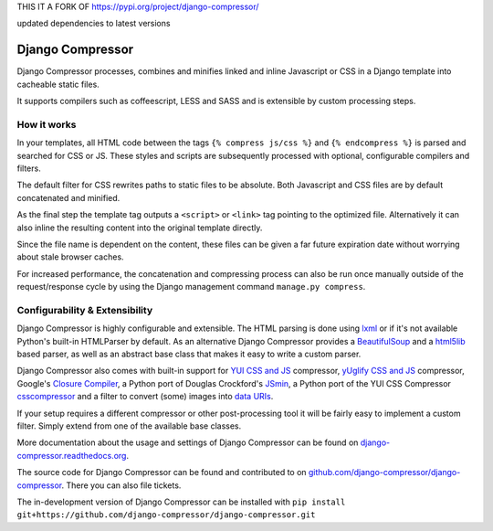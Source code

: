 THIS IT A FORK OF https://pypi.org/project/django-compressor/

updated dependencies to latest versions

Django Compressor
=================

.. image:: https://codecov.io/github/django-compressor/django-compressor/coverage.svg?branch=develop
    :target: https://codecov.io/github/django-compressor/django-compressor?branch=develop

.. image:: https://img.shields.io/pypi/v/django_compressor.svg
        :target: https://pypi.python.org/pypi/django_compressor

.. image:: https://img.shields.io/github/actions/workflow/status/django-compressor/django-compressor/ci.yml?branch=develop
    :alt: Build Status
    :target: https://github.com/django-compressor/django-compressor/actions?query=workflow%3ACI

Django Compressor processes, combines and minifies linked and inline
Javascript or CSS in a Django template into cacheable static files.

It supports compilers such as coffeescript, LESS and SASS and is
extensible by custom processing steps.

How it works
------------
In your templates, all HTML code between the tags ``{% compress js/css %}`` and
``{% endcompress %}`` is parsed and searched for CSS or JS. These styles and
scripts are subsequently processed with optional, configurable compilers and
filters.

The default filter for CSS rewrites paths to static files to be absolute.
Both Javascript and CSS files are by default concatenated and minified.

As the final step the template tag outputs a ``<script>`` or ``<link>``
tag pointing to the optimized file. Alternatively it can also
inline the resulting content into the original template directly.

Since the file name is dependent on the content, these files can be given
a far future expiration date without worrying about stale browser caches.

For increased performance, the concatenation and compressing process
can also be run once manually outside of the request/response cycle by using
the Django management command ``manage.py compress``.

Configurability & Extensibility
-------------------------------

Django Compressor is highly configurable and extensible. The HTML parsing
is done using lxml_ or if it's not available Python's built-in HTMLParser by
default. As an alternative Django Compressor provides a BeautifulSoup_ and a
html5lib_ based parser, as well as an abstract base class that makes it easy to
write a custom parser.

Django Compressor also comes with built-in support for
`YUI CSS and JS`_ compressor, `yUglify CSS and JS`_ compressor, Google's
`Closure Compiler`_, a Python port of Douglas Crockford's JSmin_, a Python port
of the YUI CSS Compressor csscompressor_ and a filter to convert (some) images into
`data URIs`_.

If your setup requires a different compressor or other post-processing
tool it will be fairly easy to implement a custom filter. Simply extend
from one of the available base classes.

More documentation about the usage and settings of Django Compressor can be
found on `django-compressor.readthedocs.org`_.

The source code for Django Compressor can be found and contributed to on
`github.com/django-compressor/django-compressor`_. There you can also file tickets.

The in-development version of Django Compressor can be installed with
``pip install git+https://github.com/django-compressor/django-compressor.git``

.. _BeautifulSoup: http://www.crummy.com/software/BeautifulSoup/
.. _lxml: http://lxml.de/
.. _html5lib: https://github.com/html5lib/html5lib-python
.. _YUI CSS and JS: http://developer.yahoo.com/yui/compressor/
.. _yUglify CSS and JS: https://github.com/yui/yuglify
.. _Closure Compiler: http://code.google.com/closure/compiler/
.. _JSMin: http://www.crockford.com/javascript/jsmin.html
.. _csscompressor: https://github.com/sprymix/csscompressor
.. _data URIs: http://en.wikipedia.org/wiki/Data_URI_scheme
.. _django-compressor.readthedocs.org: https://django-compressor.readthedocs.io/en/latest/
.. _github.com/django-compressor/django-compressor: https://github.com/django-compressor/django-compressor
